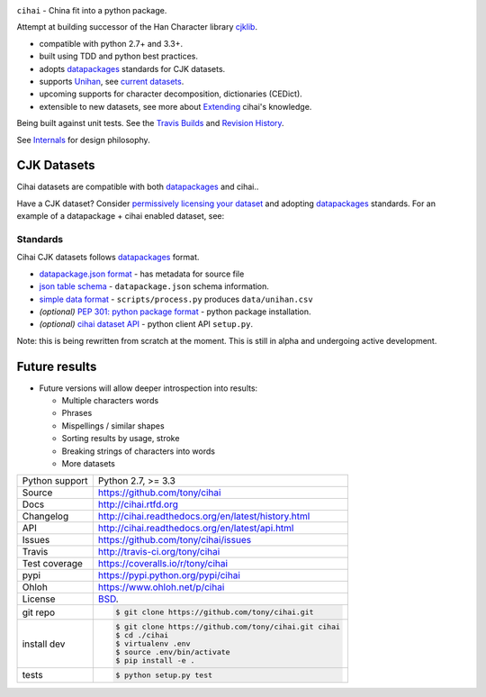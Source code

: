 .. image:: https://travis-ci.org/tony/cihai.png?branch=master
    :target: https://travis-ci.org/tony/cihai

.. image:: https://badge.fury.io/py/cihai.png
    :target: http://badge.fury.io/py/cihai

.. image:: https://coveralls.io/repos/tony/cihai/badge.png?branch=master
    :target: https://coveralls.io/r/tony/cihai?branch=master

``cihai`` - China fit into a python package.

Attempt at building successor of the Han Character library `cjklib`_.

- compatible with python 2.7+ and 3.3+.
- built using TDD and python best practices.
- adopts `datapackages`_ standards for CJK datasets.
- supports `Unihan`_, see `current datasets`_.
- upcoming supports for character decomposition, dictionaries (CEDict).
- extensible to new datasets, see more about `Extending`_ cihai's 
  knowledge.

Being built against unit tests. See the `Travis Builds`_ and
`Revision History`_.

See `Internals`_ for design philosophy.

CJK Datasets
------------

Cihai datasets are compatible with both `datapackages`_ and cihai..

Have a CJK dataset? Consider `permissively licensing your dataset`_ and
adopting `datapackages`_ standards. For an example of a datapackage + cihai
enabled dataset, see:

Standards
"""""""""
Cihai CJK datasets follows `datapackages`_ format.

- `datapackage.json format`_ - has metadata for source file
- `json table schema`_ - ``datapackage.json`` schema information.
- `simple data format`_ - ``scripts/process.py`` produces ``data/unihan.csv``
- *(optional)* `PEP 301: python package format`_ - python package installation.
- *(optional)* `cihai dataset API`_  - python client API ``setup.py``.





Note: this is being rewritten from scratch at the moment. This is still in
alpha and undergoing active development.

Future results
--------------

- Future versions will allow deeper introspection into results:

  - Multiple characters words
  - Phrases
  - Mispellings / similar shapes
  - Sorting results by usage, stroke
  - Breaking strings of characters into words
  - More datasets

.. _Travis Builds: https://travis-ci.org/tony/cihai/builds
.. _Revision History: https://github.com/tony/cihai/commits/master
.. _cjklib: http://cjklib.org/0.3/
.. _current datasets: http://cihai.readthedocs.org/en/latest/api.html#datasets
.. _Extending: http://cihai.readthedocs.org/en/latest/extending.html
.. _permissively licensing your dataset: http://cihai.readthedocs.org/en/latest/information_liberation.html
.. _Internals: http://cihai.readthedocs.org/en/latest/internals.html

==============  ==========================================================
Python support  Python 2.7, >= 3.3
Source          https://github.com/tony/cihai
Docs            http://cihai.rtfd.org
Changelog       http://cihai.readthedocs.org/en/latest/history.html
API             http://cihai.readthedocs.org/en/latest/api.html
Issues          https://github.com/tony/cihai/issues
Travis          http://travis-ci.org/tony/cihai
Test coverage   https://coveralls.io/r/tony/cihai
pypi            https://pypi.python.org/pypi/cihai
Ohloh           https://www.ohloh.net/p/cihai
License         `BSD`_.
git repo        .. code-block:: bash

                    $ git clone https://github.com/tony/cihai.git
install dev     .. code-block:: bash

                    $ git clone https://github.com/tony/cihai.git cihai
                    $ cd ./cihai
                    $ virtualenv .env
                    $ source .env/bin/activate
                    $ pip install -e .
tests           .. code-block:: bash

                    $ python setup.py test
==============  ==========================================================

.. _BSD: http://opensource.org/licenses/BSD-3-Clause
.. _Documentation: http://cihai.readthedocs.org/en/latest/
.. _API: http://cihai.readthedocs.org/en/latest/api.html
.. _Unihan: http://www.unicode.org/charts/unihan.html
.. _datapackages: http://dataprotocols.org/data-packages/
.. _datapackage.json format: https://github.com/datasets/gdp/blob/master/datapackage.json
.. _json table schema: http://dataprotocols.org/json-table-schema/
.. _simple data format: http://data.okfn.org/standards/simple-data-format
.. _cihai dataset API: http://cihai.readthedocs.org/en/latest/extending.html
.. _PEP 301\: python package format: http://www.python.org/dev/peps/pep-0301/
